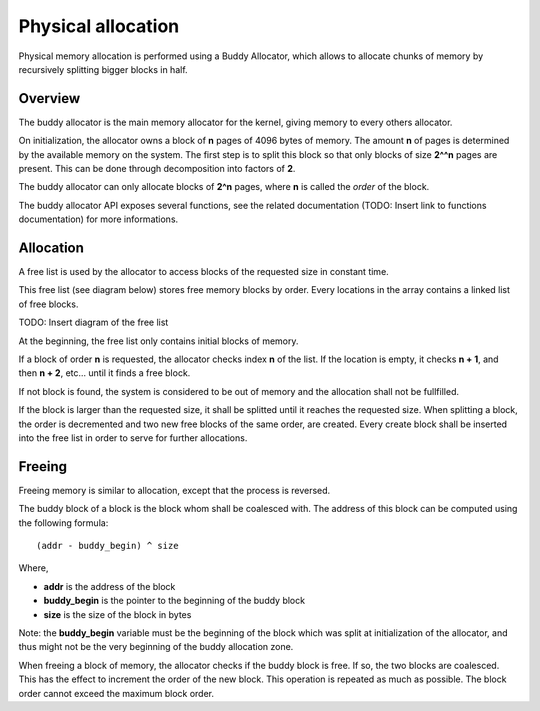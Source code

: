 Physical allocation
*******************

Physical memory allocation is performed using a Buddy Allocator, which allows to allocate chunks of memory by recursively splitting bigger blocks in half.


Overview
========

The buddy allocator is the main memory allocator for the kernel, giving memory to every others allocator.

On initialization, the allocator owns a block of **n** pages of 4096 bytes of memory. The amount **n** of pages is determined by the available memory on the system.
The first step is to split this block so that only blocks of size **2^^n** pages are present. This can be done through decomposition into factors of **2**.

The buddy allocator can only allocate blocks of **2^n** pages, where **n** is called the *order* of the block.

The buddy allocator API exposes several functions, see the related documentation (TODO: Insert link to functions documentation) for more informations.



Allocation
==========

A free list is used by the allocator to access blocks of the requested size in constant time.

This free list (see diagram below) stores free memory blocks by order. Every locations in the array contains a linked list of free blocks.

TODO: Insert diagram of the free list

At the beginning, the free list only contains initial blocks of memory.

If a block of order **n** is requested, the allocator checks index **n** of the list. If the location is empty, it checks **n + 1**, and then **n + 2**, etc... until it finds a free block.

If not block is found, the system is considered to be out of memory and the allocation shall not be fullfilled.

If the block is larger than the requested size, it shall be splitted until it reaches the requested size.
When splitting a block, the order is decremented and two new free blocks of the same order, are created. Every create block shall be inserted into the free list in order to serve for further allocations.



Freeing
=======

Freeing memory is similar to allocation, except that the process is reversed.

The buddy block of a block is the block whom shall be coalesced with. The address of this block can be computed using the following formula:

::

	(addr - buddy_begin) ^ size

Where,

- **addr** is the address of the block
- **buddy_begin** is the pointer to the beginning of the buddy block
- **size** is the size of the block in bytes

Note: the **buddy_begin** variable must be the beginning of the block which was split at initialization of the allocator, and thus might not be the very beginning of the buddy allocation zone.

When freeing a block of memory, the allocator checks if the buddy block is free. If so, the two blocks are coalesced. This has the effect to increment the order of the new block.
This operation is repeated as much as possible. The block order cannot exceed the maximum block order.
